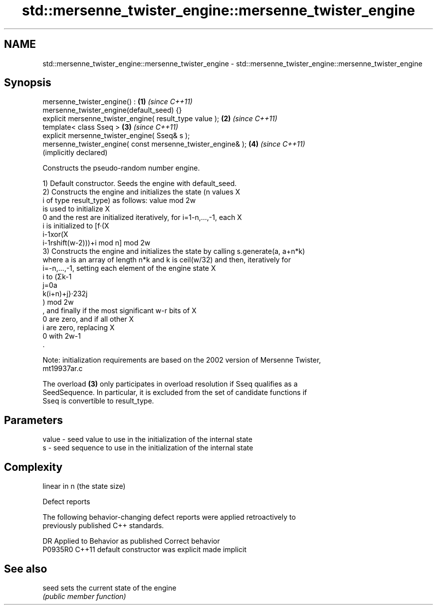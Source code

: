 .TH std::mersenne_twister_engine::mersenne_twister_engine 3 "2021.11.17" "http://cppreference.com" "C++ Standard Libary"
.SH NAME
std::mersenne_twister_engine::mersenne_twister_engine \- std::mersenne_twister_engine::mersenne_twister_engine

.SH Synopsis
   mersenne_twister_engine() :                                \fB(1)\fP \fI(since C++11)\fP
   mersenne_twister_engine(default_seed) {}
   explicit mersenne_twister_engine( result_type value );     \fB(2)\fP \fI(since C++11)\fP
   template< class Sseq >                                     \fB(3)\fP \fI(since C++11)\fP
   explicit mersenne_twister_engine( Sseq& s );
   mersenne_twister_engine( const mersenne_twister_engine& ); \fB(4)\fP \fI(since C++11)\fP
                                                                  (implicitly declared)

   Constructs the pseudo-random number engine.

   1) Default constructor. Seeds the engine with default_seed.
   2) Constructs the engine and initializes the state (n values X
   i of type result_type) as follows: value mod 2w
   is used to initialize X
   0 and the rest are initialized iteratively, for i=1-n,...,-1, each X
   i is initialized to [f·(X
   i-1xor(X
   i-1rshift(w-2)))+i mod n] mod 2w
   3) Constructs the engine and initializes the state by calling s.generate(a, a+n*k)
   where a is an array of length n*k and k is ceil(w/32) and then, iteratively for
   i=-n,...,-1, setting each element of the engine state X
   i to (Σk-1
   j=0a
   k(i+n)+j}·232j
   ) mod 2w
   , and finally if the most significant w-r bits of X
   0 are zero, and if all other X
   i are zero, replacing X
   0 with 2w-1
   .

   Note: initialization requirements are based on the 2002 version of Mersenne Twister,
   mt19937ar.c

   The overload \fB(3)\fP only participates in overload resolution if Sseq qualifies as a
   SeedSequence. In particular, it is excluded from the set of candidate functions if
   Sseq is convertible to result_type.

.SH Parameters

   value - seed value to use in the initialization of the internal state
   s     - seed sequence to use in the initialization of the internal state

.SH Complexity

   linear in n (the state size)

   Defect reports

   The following behavior-changing defect reports were applied retroactively to
   previously published C++ standards.

     DR    Applied to      Behavior as published       Correct behavior
   P0935R0 C++11      default constructor was explicit made implicit

.SH See also

   seed sets the current state of the engine
        \fI(public member function)\fP
